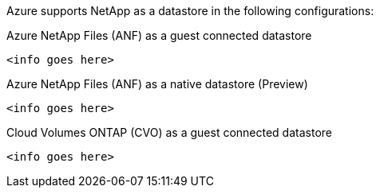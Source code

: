 Azure supports NetApp as a datastore in the following configurations:

.Azure NetApp Files (ANF) as a guest connected datastore
[%collapsible]
----
<info goes here>
----

.Azure NetApp Files (ANF) as a native datastore (Preview)
[%collapsible]
----
<info goes here>
----

.Cloud Volumes ONTAP (CVO) as a guest connected datastore
[%collapsible]
----
<info goes here>
----

